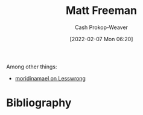 :PROPERTIES:
:ID:       edc893d8-ed7d-4b34-aa48-d1bb8239ec0c
:DIR:      /home/cashweaver/proj/roam/attachments/edc893d8-ed7d-4b34-aa48-d1bb8239ec0c
:LAST_MODIFIED: [2023-09-05 Tue 20:16]
:END:
#+title: Matt Freeman
#+hugo_custom_front_matter: :slug "edc893d8-ed7d-4b34-aa48-d1bb8239ec0c"
#+author: Cash Prokop-Weaver
#+date: [2022-02-07 Mon 06:20]
#+filetags: :person:
Among other things:

- [[https://www.lesswrong.com/users/moridinamael][moridinamael on Lesswrong]]
* Flashcards :noexport:
:PROPERTIES:
:ANKI_DECK: Default
:END:

* Bibliography
#+print_bibliography:
